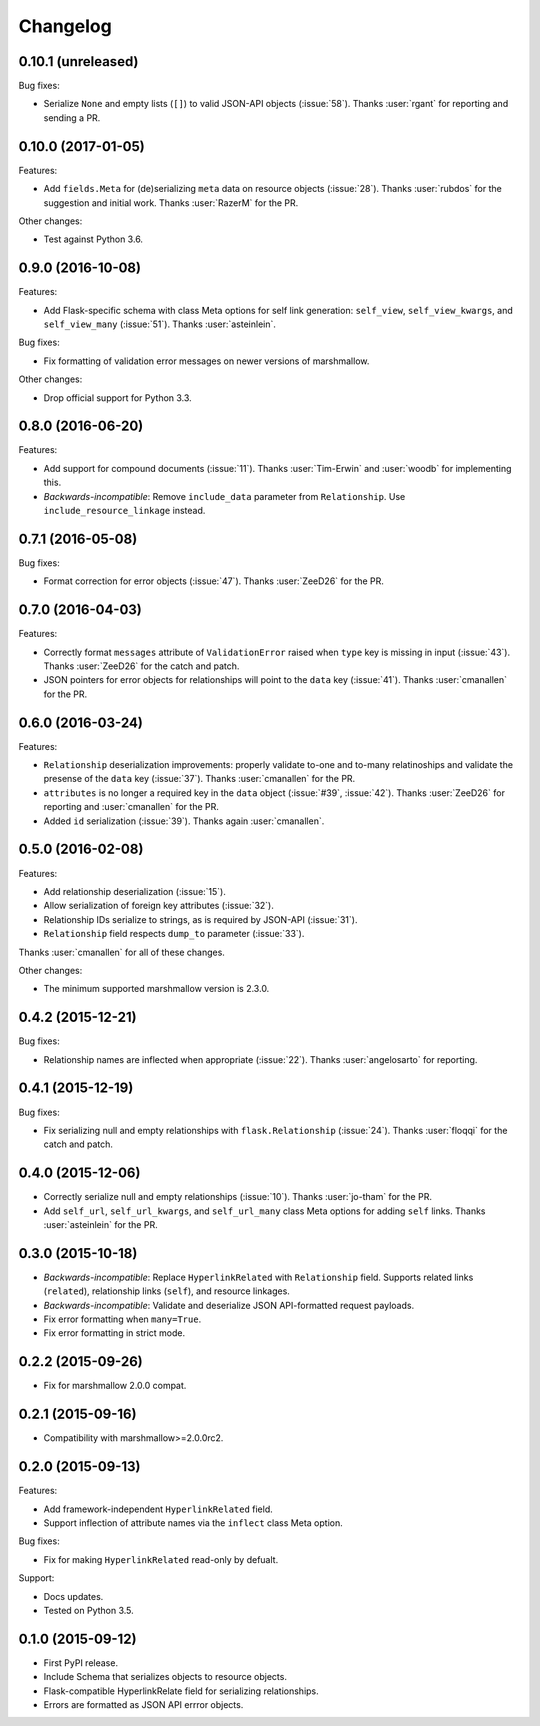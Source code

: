 *********
Changelog
*********

0.10.1 (unreleased)
===================

Bug fixes:

* Serialize ``None`` and empty lists (``[]``) to valid JSON-API objects (:issue:`58`). Thanks :user:`rgant` for reporting and sending a PR.

0.10.0 (2017-01-05)
===================

Features:

* Add ``fields.Meta`` for (de)serializing ``meta`` data on resource objects (:issue:`28`). Thanks :user:`rubdos` for the suggestion and initial work. Thanks :user:`RazerM` for the PR.

Other changes:

* Test against Python 3.6.

0.9.0 (2016-10-08)
==================

Features:

* Add Flask-specific schema with class Meta options for self link generation: ``self_view``, ``self_view_kwargs``, and ``self_view_many`` (:issue:`51`). Thanks :user:`asteinlein`.

Bug fixes:

* Fix formatting of validation error messages on newer versions of marshmallow.

Other changes:

* Drop official support for Python 3.3.

0.8.0 (2016-06-20)
==================

Features:

* Add support for compound documents (:issue:`11`). Thanks :user:`Tim-Erwin` and :user:`woodb` for implementing this.
* *Backwards-incompatible*: Remove ``include_data`` parameter from ``Relationship``. Use ``include_resource_linkage`` instead.

0.7.1 (2016-05-08)
==================

Bug fixes:

* Format correction for error objects (:issue:`47`). Thanks :user:`ZeeD26` for the PR.

0.7.0 (2016-04-03)
==================

Features:

* Correctly format ``messages`` attribute of ``ValidationError`` raised when ``type`` key is missing in input (:issue:`43`). Thanks :user:`ZeeD26` for the catch and patch.
* JSON pointers for error objects for relationships will point to the ``data`` key (:issue:`41`). Thanks :user:`cmanallen` for the PR.

0.6.0 (2016-03-24)
==================

Features:

* ``Relationship`` deserialization improvements: properly validate to-one and to-many relatinoships and validate the presense of the ``data`` key (:issue:`37`). Thanks :user:`cmanallen` for the PR.
* ``attributes`` is no longer a required key in the ``data`` object (:issue:`#39`, :issue:`42`). Thanks :user:`ZeeD26` for reporting and :user:`cmanallen` for the PR.
* Added ``id`` serialization (:issue:`39`). Thanks again :user:`cmanallen`.

0.5.0 (2016-02-08)
==================

Features:

* Add relationship deserialization (:issue:`15`).
* Allow serialization of foreign key attributes (:issue:`32`).
* Relationship IDs serialize to strings, as is required by JSON-API (:issue:`31`).
* ``Relationship`` field respects ``dump_to`` parameter (:issue:`33`).

Thanks :user:`cmanallen` for all of these changes.

Other changes:

* The minimum supported marshmallow version is 2.3.0.

0.4.2 (2015-12-21)
==================

Bug fixes:

* Relationship names are inflected when appropriate (:issue:`22`). Thanks :user:`angelosarto` for reporting.

0.4.1 (2015-12-19)
==================

Bug fixes:

* Fix serializing null and empty relationships with ``flask.Relationship`` (:issue:`24`). Thanks :user:`floqqi` for the catch and patch.

0.4.0 (2015-12-06)
==================

* Correctly serialize null and empty relationships (:issue:`10`). Thanks :user:`jo-tham` for the PR.
* Add ``self_url``, ``self_url_kwargs``, and ``self_url_many`` class Meta options for adding ``self`` links. Thanks :user:`asteinlein` for the PR.

0.3.0 (2015-10-18)
==================

* *Backwards-incompatible*: Replace ``HyperlinkRelated`` with ``Relationship`` field. Supports related links (``related``), relationship links (``self``), and resource linkages.
* *Backwards-incompatible*: Validate and deserialize JSON API-formatted request payloads.
* Fix error formatting when ``many=True``.
* Fix error formatting in strict mode.

0.2.2 (2015-09-26)
==================

* Fix for marshmallow 2.0.0 compat.

0.2.1 (2015-09-16)
==================

* Compatibility with marshmallow>=2.0.0rc2.

0.2.0 (2015-09-13)
==================

Features:

* Add framework-independent ``HyperlinkRelated`` field.
* Support inflection of attribute names via the ``inflect`` class Meta option.

Bug fixes:

* Fix for making ``HyperlinkRelated`` read-only by defualt.

Support:

* Docs updates.
* Tested on Python 3.5.

0.1.0 (2015-09-12)
==================

* First PyPI release.
* Include Schema that serializes objects to resource objects.
* Flask-compatible HyperlinkRelate field for serializing relationships.
* Errors are formatted as JSON API errror objects.
